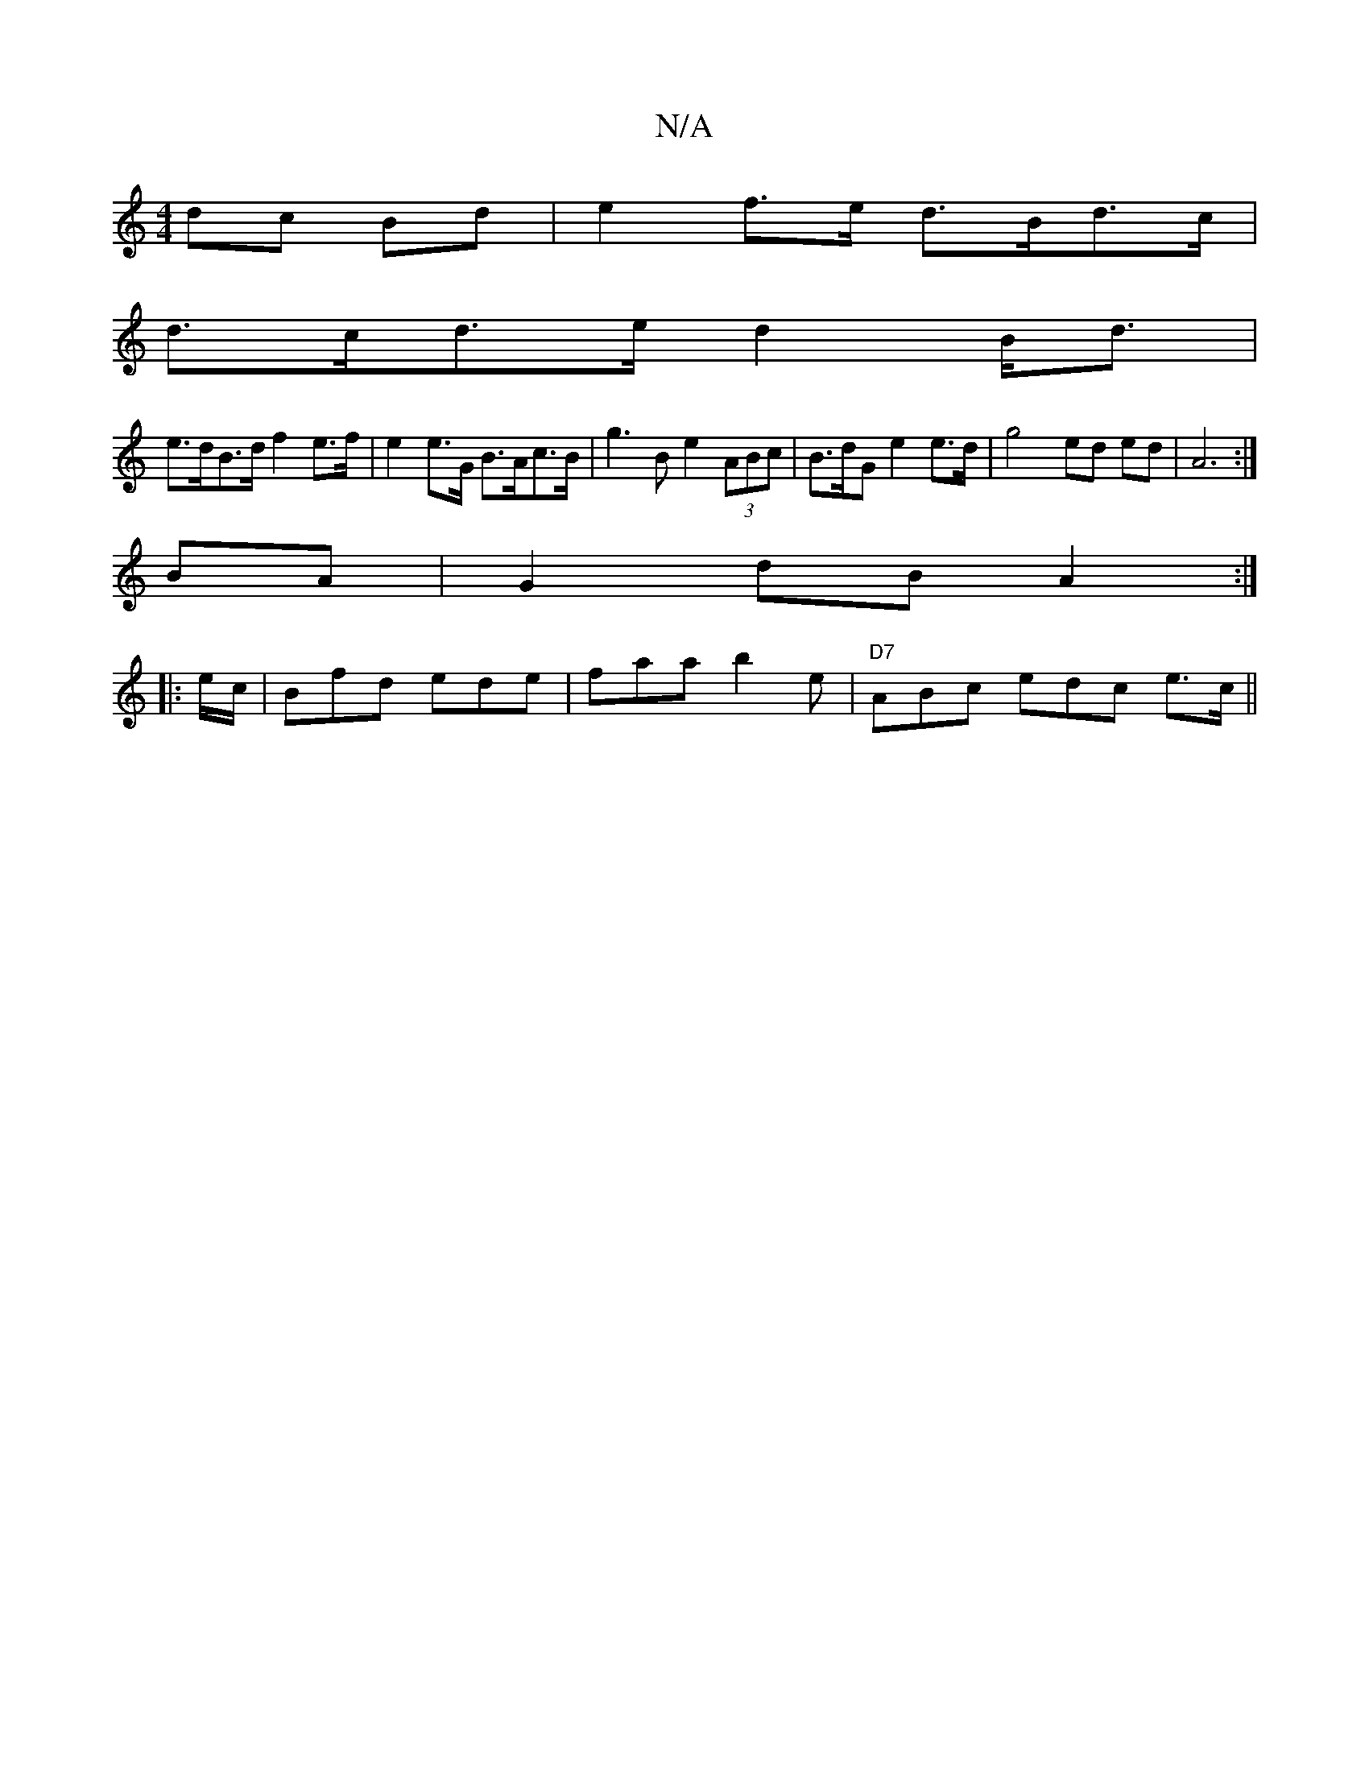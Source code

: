 X:1
T:N/A
M:4/4
R:N/A
K:Cmajor
 dc Bd | e2 f>e d>Bd>c |
d>cd>e d2 B<d |
e>dB>d f2 e>f | e2e>G B>Ac>B | g3 B e2 (3ABc | B>dG e2e>d | g4-ed ed | A6:|
BA|G2-dB A2 :|
|: e/c/ | Bfd ede | faa b2 e | "D7" ABc edc e>c ||

(3gfd eB dB | Bd